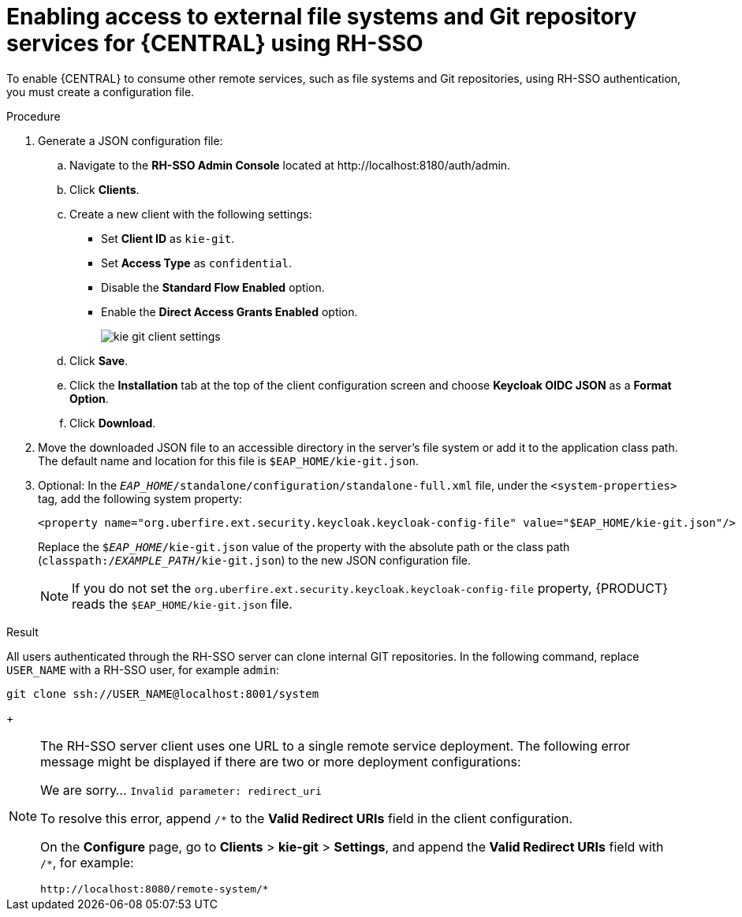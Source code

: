 [id='sso-remote-services-securing-proc']
= Enabling access to external file systems and Git repository services for {CENTRAL} using RH-SSO

To enable {CENTRAL} to consume other remote services, such as file systems and Git repositories, using RH-SSO authentication, you must create a configuration file.

.Procedure
. Generate a JSON configuration file:
.. Navigate to the *RH-SSO Admin Console* located at \http://localhost:8180/auth/admin.
.. Click *Clients*.
.. Create a new client with the following settings:
+
  * Set *Client ID* as `kie-git`.
  * Set *Access Type* as `confidential`.
  * Disable the *Standard Flow Enabled* option.
  * Enable the *Direct Access Grants Enabled* option.
+
image::integration/kie_git_client_settings.png[]
.. Click *Save*.
.. Click the *Installation* tab at the top of the client configuration screen and choose *Keycloak OIDC JSON* as a *Format Option*.
.. Click *Download*.
. Move the downloaded JSON file to an accessible directory in the server's file system or add it to the application class path. The default name and location for this file is `$EAP_HOME/kie-git.json`.
. Optional: In the `_EAP_HOME_/standalone/configuration/standalone-full.xml` file, under the `<system-properties>` tag, add the following system property:
+
[source,xml]
----
<property name="org.uberfire.ext.security.keycloak.keycloak-config-file" value="$EAP_HOME/kie-git.json"/>
----
+
Replace the `$_EAP_HOME_/kie-git.json` value of the property with the absolute path or the class path (`classpath:/_EXAMPLE_PATH_/kie-git.json`) to the new JSON configuration file.
+
[NOTE]
====
If you do not set the `org.uberfire.ext.security.keycloak.keycloak-config-file` property, {PRODUCT} reads the `$EAP_HOME/kie-git.json` file.
====

.Result
All users authenticated through the RH-SSO server can clone internal GIT repositories. In the following command, replace `USER_NAME` with a RH-SSO user, for example `admin`:

[source]
----
git clone ssh://USER_NAME@localhost:8001/system
----
+
[NOTE]
====
The RH-SSO server client uses one URL to a single remote service deployment. The following error message might be displayed if there are two or more deployment configurations:

We are sorry... `Invalid parameter: redirect_uri`

To resolve this error, append `/pass:[*]` to the *Valid Redirect URIs* field in the client configuration.

On the *Configure* page, go to *Clients* > *kie-git* > *Settings*, and append the *Valid Redirect URIs* field with `/*`, for example:

----
http://localhost:8080/remote-system/*
----
====
